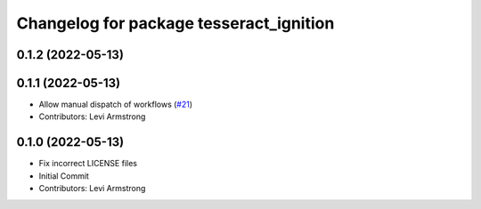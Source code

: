 ^^^^^^^^^^^^^^^^^^^^^^^^^^^^^^^^^^^^^^^^
Changelog for package tesseract_ignition
^^^^^^^^^^^^^^^^^^^^^^^^^^^^^^^^^^^^^^^^

0.1.2 (2022-05-13)
------------------

0.1.1 (2022-05-13)
------------------
* Allow manual dispatch of workflows (`#21 <https://github.com/tesseract-robotics/tesseract_gui/issues/21>`_)
* Contributors: Levi Armstrong

0.1.0 (2022-05-13)
------------------
* Fix incorrect LICENSE files
* Initial Commit
* Contributors: Levi Armstrong

